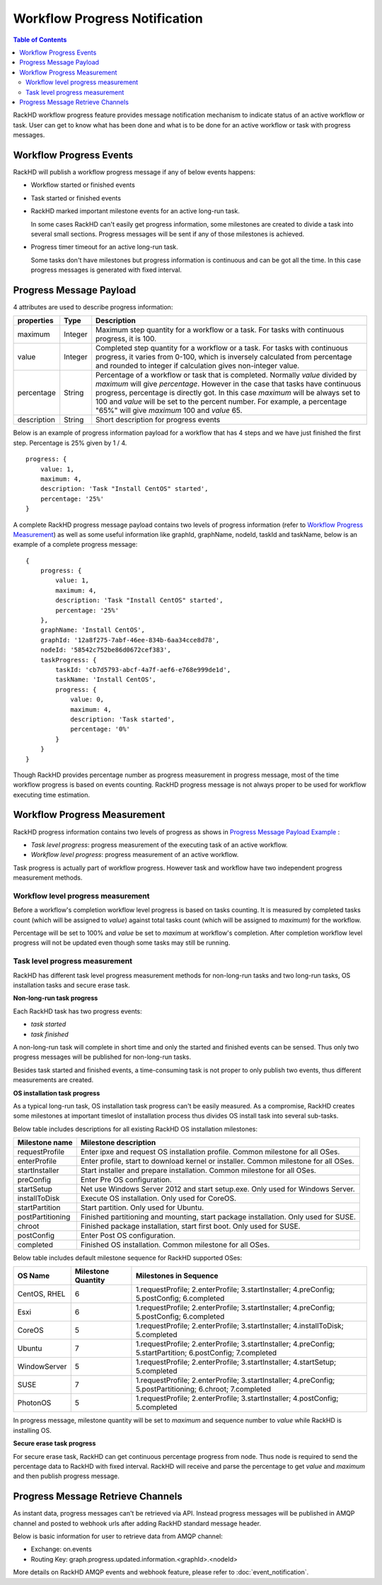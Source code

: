 Workflow Progress Notification
==============================

.. contents:: Table of Contents

RackHD workflow progress feature provides message notification mechanism to indicate status of an active workflow or task. User can get to know what has been done and what is to be done for an active workflow or task with progress messages.

Workflow Progress Events
-----------------------------

RackHD will publish a workflow progress message if any of below events happens:

* Workflow started or finished events
* Task started or finished events
* RackHD marked important milestone events for an active long-run task.

  In some cases RackHD can't easily get progress information, some milestones are created to divide a task into several small sections. Progress messages will be sent if any of those milestones is achieved.

* Progress timer timeout for an active long-run task.

  Some tasks don't have milestones but progress information is continuous and can be got all the time. In this case progress messages is generated with fixed interval.

Progress Message Payload
-----------------------------

4 attributes are used to describe progress information:

=============== ======= ==============================================================================================
properties      Type    Description
=============== ======= ==============================================================================================
maximum         Integer Maximum step quantity for a workflow or a task.
                        For tasks with continuous progress, it is 100.
value           Integer Completed step quantity for a workflow or a task.
                        For tasks with continuous progress,
                        it varies from 0-100,
                        which is inversely calculated from percentage and rounded to integer if
                        calculation gives non-integer value.
percentage      String  Percentage of a workflow or task that is completed.
                        Normally `value` divided by `maximum` will give `percentage`.
                        However in the case that tasks have continuous progress, percentage is directly got.
                        In this case `maximum` will be always set to 100 and `value` will be set to the percent number.
                        For example, a percentage "65%" will give `maximum` 100 and `value` 65.
description     String  Short description for progress events
=============== ======= ==============================================================================================

Below is an example of progress information payload for a workflow that has 4 steps and we have just finished the first step. Percentage is 25% given by 1 / 4.

::

    progress: {
        value: 1,
        maximum: 4,
        description: 'Task "Install CentOS" started',
        percentage: '25%'
    }

A complete RackHD progress message payload contains two levels of progress information (refer to `Workflow Progress Measurement`_) as well as some useful information like graphId, graphName, nodeId, taskId and taskName, below is an example of a complete progress message:

.. _Progress Message Payload Example:

::

    {
        progress: {
            value: 1,
            maximum: 4,
            description: 'Task "Install CentOS" started',
            percentage: '25%'
        },
        graphName: 'Install CentOS',
        graphId: '12a8f275-7abf-46ee-834b-6aa34cce8d78',
        nodeId: '58542c752be86d0672cef383',
        taskProgress: {
            taskId: 'cb7d5793-abcf-4a7f-aef6-e768e999de1d',
            taskName: 'Install CentOS',
            progress: {
                value: 0,
                maximum: 4,
                description: 'Task started',
                percentage: '0%'
            }
        }
    }

Though RackHD provides percentage number as progress measurement in progress message, most of the time workflow progress is based on events counting. RackHD progress message is not always proper to be used for workflow executing time estimation.

.. _Workflow Progress Measurement:

Workflow Progress Measurement
-----------------------------

RackHD progress information contains two levels of progress as shows in `Progress Message Payload Example`_ :

- `Task level progress`: progress measurement of the executing task of an active workflow.
- `Workflow level progress`: progress measurement of an active workflow.

Task progress is actually part of workflow progress. However task and workflow have two independent progress measurement methods.

Workflow level progress measurement
~~~~~~~~~~~~~~~~~~~~~~~~~~~~~~~~~~~

Before a workflow's completion workflow level progress is based on tasks counting. It is measured by completed tasks count (which will be assigned to `value`) against total tasks count (which will be assigned to `maximum`) for the workflow.

Percentage will be set to 100% and `value` be set to `maximum` at workflow's completion. After completion workflow level progress will not be updated even though some tasks may still be running.

Task level progress measurement
~~~~~~~~~~~~~~~~~~~~~~~~~~~~~~~

RackHD has different task level progress measurement methods for non-long-run tasks and two long-run tasks, OS installation tasks and secure erase task.

**Non-long-run task progress**

Each RackHD task has two progress events:

- `task started`
- `task finished`

A non-long-run task will complete in short time and only the started and finished events can be sensed. Thus only two progress messages will be published for non-long-run tasks.

Besides task started and finished events, a time-consuming task is not proper to only publish two events, thus different measurements are created.

**OS installation task progress**

As a typical long-run task, OS installation task progress can't be easily measured. As a compromise, RackHD creates some milestones at important timeslot of installation process thus divides OS install task into several sub-tasks.

Below table includes descriptions for all existing RackHD OS installation milestones:

=================== ==============================================================================================
Milestone name      Milestone description
=================== ==============================================================================================
requestProfile      Enter ipxe and request OS installation profile. Common milestone for all OSes.
enterProfile        Enter profile, start to download kernel or installer. Common milestone for all OSes.
startInstaller      Start installer and prepare installation. Common milestone for all OSes.
preConfig           Enter Pre OS configuration.
startSetup          Net use Windows Server 2012 and start setup.exe. Only used for Windows Server.
installToDisk       Execute OS installation. Only used for CoreOS.
startPartition      Start partition. Only used for Ubuntu.
postPartitioning    Finished partitioning and mounting, start package installation. Only used for SUSE.
chroot              Finished package installation, start first boot. Only used for SUSE.
postConfig          Enter Post OS configuration.
completed           Finished OS installation. Common milestone for all OSes.
=================== ==============================================================================================

Below table includes default milestone sequence for RackHD supported OSes:

=============== =================== ==============================================================================================
OS Name         Milestone Quantity  Milestones in Sequence
=============== =================== ==============================================================================================
CentOS, RHEL    6                   1.requestProfile; 2.enterProfile; 3.startInstaller; 4.preConfig; 5.postConfig; 6.completed
Esxi            6                   1.requestProfile; 2.enterProfile; 3.startInstaller; 4.preConfig; 5.postConfig; 6.completed
CoreOS          5                   1.requestProfile; 2.enterProfile; 3.startInstaller; 4.installToDisk; 5.completed
Ubuntu          7                   1.requestProfile; 2.enterProfile; 3.startInstaller; 4.preConfig; 5.startPartition; 6.postConfig; 7.completed
WindowServer    5                   1.requestProfile; 2.enterProfile; 3.startInstaller; 4.startSetup; 5.completed
SUSE            7                   1.requestProfile; 2.enterProfile; 3.startInstaller; 4.preConfig; 5.postPartitioning; 6.chroot; 7.completed
PhotonOS        5                   1.requestProfile; 2.enterProfile; 3.startInstaller; 4.postConfig; 5.completed
=============== =================== ==============================================================================================

In progress message, milestone quantity will be set to `maximum` and sequence number to `value` while RackHD is installing OS.

**Secure erase task progress**

For secure erase task, RackHD can get continuous percentage progress from node. Thus node is required to send the percentage data to RackHD with fixed interval. RackHD will receive and parse the percentage to get `value` and `maximum` and then publish progress message.

Progress Message Retrieve Channels
----------------------------------

As instant data, progress messages can't be retrieved via API.
Instead progress messages will be published in AMQP channel and posted to webhook urls after adding RackHD standard message header.

Below is basic information for user to retrieve data from AMQP channel:

- Exchange: on.events
- Routing Key: graph.progress.updated.information.<graphId>.<nodeId>

More details on RackHD AMQP events and webhook feature, please refer to :doc:`event_notification`.

